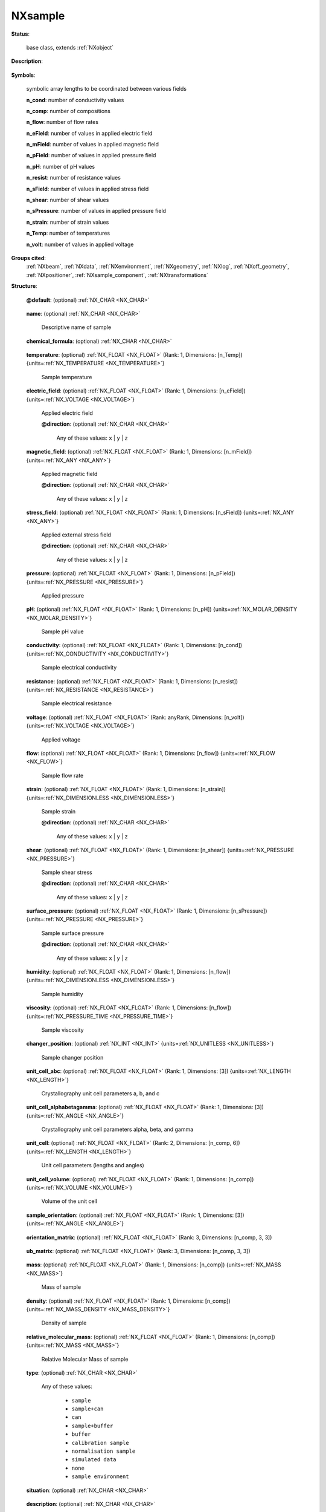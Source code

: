.. auto-generated by dev_tools.docs.nxdl from the NXDL source base_classes/NXsample.nxdl.xml -- DO NOT EDIT

.. index::
    ! NXsample (base class)
    ! sample (base class)
    see: sample (base class); NXsample

.. _NXsample:

========
NXsample
========

**Status**:

  base class, extends :ref:`NXobject`

**Description**:

  .. collapse:: Any information on the sample. ...

      Any information on the sample.

      This could include scanned variables that
      are associated with one of the data dimensions, e.g. the magnetic field, or
      logged data, e.g. monitored temperature vs elapsed time.

**Symbols**:

  symbolic array lengths to be coordinated between various fields

  **n_cond**: number of conductivity values

  **n_comp**: number of compositions

  **n_flow**: number of flow rates

  **n_eField**: number of values in applied electric field

  **n_mField**: number of values in applied magnetic field

  **n_pField**: number of values in applied pressure field

  **n_pH**: number of pH values

  **n_resist**: number of resistance values

  **n_sField**: number of values in applied stress field

  **n_shear**: number of shear values

  **n_sPressure**: number of values in applied pressure field

  **n_strain**: number of strain values

  **n_Temp**: number of temperatures

  **n_volt**: number of values in applied voltage

**Groups cited**:
  :ref:`NXbeam`, :ref:`NXdata`, :ref:`NXenvironment`, :ref:`NXgeometry`, :ref:`NXlog`, :ref:`NXoff_geometry`, :ref:`NXpositioner`, :ref:`NXsample_component`, :ref:`NXtransformations`

.. index:: NXgeometry (base class); used in base class, NXbeam (base class); used in base class, NXsample_component (base class); used in base class, NXdata (base class); used in base class, NXlog (base class); used in base class, NXenvironment (base class); used in base class, NXpositioner (base class); used in base class, NXoff_geometry (base class); used in base class, NXtransformations (base class); used in base class

**Structure**:

  .. _/NXsample@default-attribute:

  .. index:: default (file attribute)

  **@default**: (optional) :ref:`NX_CHAR <NX_CHAR>` 

    .. collapse:: Declares which child group contains a path leading  ...

        .. index:: plotting

        Declares which child group contains a path leading 
        to a :ref:`NXdata` group.

        It is recommended (as of NIAC2014) to use this attribute
        to help define the path to the default dataset to be plotted.
        See https://www.nexusformat.org/2014_How_to_find_default_data.html
        for a summary of the discussion.

  .. _/NXsample/name-field:

  .. index:: name (field)

  **name**: (optional) :ref:`NX_CHAR <NX_CHAR>` 

    Descriptive name of sample

  .. _/NXsample/chemical_formula-field:

  .. index:: chemical_formula (field)

  **chemical_formula**: (optional) :ref:`NX_CHAR <NX_CHAR>` 

    .. collapse:: The chemical formula specified using CIF conventions. ...

        The chemical formula specified using CIF conventions.
        Abbreviated version of CIF standard:

        * Only recognized element symbols may be used.
        * Each element symbol is followed by a 'count' number. A count of '1' may be omitted.
        * A space or parenthesis must separate each cluster of (element symbol + count).
        * Where a group of elements is enclosed in parentheses, the multiplier for the 
          group must follow the closing parentheses. That is, all element and group 
          multipliers are assumed to be printed as subscripted numbers.
        * Unless the elements are ordered in a manner that corresponds to their chemical 
          structure, the order of the elements within any group or moiety depends on 
          whether or not carbon is present.
        * If carbon is present, the order should be:

          - C, then H, then the other elements in alphabetical order of their symbol. 
          - If carbon is not present, the elements are listed purely in alphabetic order of their symbol.

        * This is the *Hill* system used by Chemical Abstracts.

  .. _/NXsample/temperature-field:

  .. index:: temperature (field)

  **temperature**: (optional) :ref:`NX_FLOAT <NX_FLOAT>` (Rank: 1, Dimensions: [n_Temp]) {units=\ :ref:`NX_TEMPERATURE <NX_TEMPERATURE>`} 

    Sample temperature

  .. _/NXsample/electric_field-field:

  .. index:: electric_field (field)

  **electric_field**: (optional) :ref:`NX_FLOAT <NX_FLOAT>` (Rank: 1, Dimensions: [n_eField]) {units=\ :ref:`NX_VOLTAGE <NX_VOLTAGE>`} 

    Applied electric field

    .. _/NXsample/electric_field@direction-attribute:

    .. index:: direction (field attribute)

    **@direction**: (optional) :ref:`NX_CHAR <NX_CHAR>` 


      Any of these values: ``x`` | ``y`` | ``z``

  .. _/NXsample/magnetic_field-field:

  .. index:: magnetic_field (field)

  **magnetic_field**: (optional) :ref:`NX_FLOAT <NX_FLOAT>` (Rank: 1, Dimensions: [n_mField]) {units=\ :ref:`NX_ANY <NX_ANY>`} 

    Applied magnetic field

    .. _/NXsample/magnetic_field@direction-attribute:

    .. index:: direction (field attribute)

    **@direction**: (optional) :ref:`NX_CHAR <NX_CHAR>` 


      Any of these values: ``x`` | ``y`` | ``z``

  .. _/NXsample/stress_field-field:

  .. index:: stress_field (field)

  **stress_field**: (optional) :ref:`NX_FLOAT <NX_FLOAT>` (Rank: 1, Dimensions: [n_sField]) {units=\ :ref:`NX_ANY <NX_ANY>`} 

    Applied external stress field

    .. _/NXsample/stress_field@direction-attribute:

    .. index:: direction (field attribute)

    **@direction**: (optional) :ref:`NX_CHAR <NX_CHAR>` 


      Any of these values: ``x`` | ``y`` | ``z``

  .. _/NXsample/pressure-field:

  .. index:: pressure (field)

  **pressure**: (optional) :ref:`NX_FLOAT <NX_FLOAT>` (Rank: 1, Dimensions: [n_pField]) {units=\ :ref:`NX_PRESSURE <NX_PRESSURE>`} 

    Applied pressure

  .. _/NXsample/pH-field:

  .. index:: pH (field)

  **pH**: (optional) :ref:`NX_FLOAT <NX_FLOAT>` (Rank: 1, Dimensions: [n_pH]) {units=\ :ref:`NX_MOLAR_DENSITY <NX_MOLAR_DENSITY>`} 

    Sample pH value

  .. _/NXsample/conductivity-field:

  .. index:: conductivity (field)

  **conductivity**: (optional) :ref:`NX_FLOAT <NX_FLOAT>` (Rank: 1, Dimensions: [n_cond]) {units=\ :ref:`NX_CONDUCTIVITY <NX_CONDUCTIVITY>`} 

    Sample electrical conductivity

  .. _/NXsample/resistance-field:

  .. index:: resistance (field)

  **resistance**: (optional) :ref:`NX_FLOAT <NX_FLOAT>` (Rank: 1, Dimensions: [n_resist]) {units=\ :ref:`NX_RESISTANCE <NX_RESISTANCE>`} 

    Sample electrical resistance

  .. _/NXsample/voltage-field:

  .. index:: voltage (field)

  **voltage**: (optional) :ref:`NX_FLOAT <NX_FLOAT>` (Rank: anyRank, Dimensions: [n_volt]) {units=\ :ref:`NX_VOLTAGE <NX_VOLTAGE>`} 

    Applied voltage

  .. _/NXsample/flow-field:

  .. index:: flow (field)

  **flow**: (optional) :ref:`NX_FLOAT <NX_FLOAT>` (Rank: 1, Dimensions: [n_flow]) {units=\ :ref:`NX_FLOW <NX_FLOW>`} 

    Sample flow rate

  .. _/NXsample/strain-field:

  .. index:: strain (field)

  **strain**: (optional) :ref:`NX_FLOAT <NX_FLOAT>` (Rank: 1, Dimensions: [n_strain]) {units=\ :ref:`NX_DIMENSIONLESS <NX_DIMENSIONLESS>`} 

    Sample strain

    .. _/NXsample/strain@direction-attribute:

    .. index:: direction (field attribute)

    **@direction**: (optional) :ref:`NX_CHAR <NX_CHAR>` 


      Any of these values: ``x`` | ``y`` | ``z``

  .. _/NXsample/shear-field:

  .. index:: shear (field)

  **shear**: (optional) :ref:`NX_FLOAT <NX_FLOAT>` (Rank: 1, Dimensions: [n_shear]) {units=\ :ref:`NX_PRESSURE <NX_PRESSURE>`} 

    Sample shear stress

    .. _/NXsample/shear@direction-attribute:

    .. index:: direction (field attribute)

    **@direction**: (optional) :ref:`NX_CHAR <NX_CHAR>` 


      Any of these values: ``x`` | ``y`` | ``z``

  .. _/NXsample/surface_pressure-field:

  .. index:: surface_pressure (field)

  **surface_pressure**: (optional) :ref:`NX_FLOAT <NX_FLOAT>` (Rank: 1, Dimensions: [n_sPressure]) {units=\ :ref:`NX_PRESSURE <NX_PRESSURE>`} 

    Sample surface pressure

    .. _/NXsample/surface_pressure@direction-attribute:

    .. index:: direction (field attribute)

    **@direction**: (optional) :ref:`NX_CHAR <NX_CHAR>` 


      Any of these values: ``x`` | ``y`` | ``z``

  .. _/NXsample/humidity-field:

  .. index:: humidity (field)

  **humidity**: (optional) :ref:`NX_FLOAT <NX_FLOAT>` (Rank: 1, Dimensions: [n_flow]) {units=\ :ref:`NX_DIMENSIONLESS <NX_DIMENSIONLESS>`} 

    Sample humidity

  .. _/NXsample/viscosity-field:

  .. index:: viscosity (field)

  **viscosity**: (optional) :ref:`NX_FLOAT <NX_FLOAT>` (Rank: 1, Dimensions: [n_flow]) {units=\ :ref:`NX_PRESSURE_TIME <NX_PRESSURE_TIME>`} 

    Sample viscosity

  .. _/NXsample/changer_position-field:

  .. index:: changer_position (field)

  **changer_position**: (optional) :ref:`NX_INT <NX_INT>` {units=\ :ref:`NX_UNITLESS <NX_UNITLESS>`} 

    Sample changer position

  .. _/NXsample/unit_cell_abc-field:

  .. index:: unit_cell_abc (field)

  **unit_cell_abc**: (optional) :ref:`NX_FLOAT <NX_FLOAT>` (Rank: 1, Dimensions: [3]) {units=\ :ref:`NX_LENGTH <NX_LENGTH>`} 

    Crystallography unit cell parameters a, b, and c

  .. _/NXsample/unit_cell_alphabetagamma-field:

  .. index:: unit_cell_alphabetagamma (field)

  **unit_cell_alphabetagamma**: (optional) :ref:`NX_FLOAT <NX_FLOAT>` (Rank: 1, Dimensions: [3]) {units=\ :ref:`NX_ANGLE <NX_ANGLE>`} 

    Crystallography unit cell parameters alpha, beta, and gamma

  .. _/NXsample/unit_cell-field:

  .. index:: unit_cell (field)

  **unit_cell**: (optional) :ref:`NX_FLOAT <NX_FLOAT>` (Rank: 2, Dimensions: [n_comp, 6]) {units=\ :ref:`NX_LENGTH <NX_LENGTH>`} 

    Unit cell parameters (lengths and angles)

  .. _/NXsample/unit_cell_volume-field:

  .. index:: unit_cell_volume (field)

  **unit_cell_volume**: (optional) :ref:`NX_FLOAT <NX_FLOAT>` (Rank: 1, Dimensions: [n_comp]) {units=\ :ref:`NX_VOLUME <NX_VOLUME>`} 

    Volume of the unit cell

  .. _/NXsample/sample_orientation-field:

  .. index:: sample_orientation (field)

  **sample_orientation**: (optional) :ref:`NX_FLOAT <NX_FLOAT>` (Rank: 1, Dimensions: [3]) {units=\ :ref:`NX_ANGLE <NX_ANGLE>`} 

    .. collapse:: This will follow the Busing-Levy convention: ...

        This will follow the Busing-Levy convention:
        W. R. Busing and H. A. Levy (1967). Acta Cryst. 22, 457-464

  .. _/NXsample/orientation_matrix-field:

  .. index:: orientation_matrix (field)

  **orientation_matrix**: (optional) :ref:`NX_FLOAT <NX_FLOAT>` (Rank: 3, Dimensions: [n_comp, 3, 3]) 

    .. collapse:: Orientation matrix of single crystal sample using Busing-Levy convention: ...

        Orientation matrix of single crystal sample using Busing-Levy convention:
        W. R. Busing and H. A. Levy (1967). Acta Cryst. 22, 457-464

  .. _/NXsample/ub_matrix-field:

  .. index:: ub_matrix (field)

  **ub_matrix**: (optional) :ref:`NX_FLOAT <NX_FLOAT>` (Rank: 3, Dimensions: [n_comp, 3, 3]) 

    .. collapse:: UB matrix of single crystal sample using Busing-Levy convention: ...

        UB matrix of single crystal sample using Busing-Levy convention:
        W. R. Busing and H. A. Levy (1967). Acta Cryst. 22, 457-464. This is 
        the multiplication of the orientation_matrix, given above, 
        with the :math:`B` matrix which 
        can be derived from the lattice constants.

  .. _/NXsample/mass-field:

  .. index:: mass (field)

  **mass**: (optional) :ref:`NX_FLOAT <NX_FLOAT>` (Rank: 1, Dimensions: [n_comp]) {units=\ :ref:`NX_MASS <NX_MASS>`} 

    Mass of sample

  .. _/NXsample/density-field:

  .. index:: density (field)

  **density**: (optional) :ref:`NX_FLOAT <NX_FLOAT>` (Rank: 1, Dimensions: [n_comp]) {units=\ :ref:`NX_MASS_DENSITY <NX_MASS_DENSITY>`} 

    Density of sample

  .. _/NXsample/relative_molecular_mass-field:

  .. index:: relative_molecular_mass (field)

  **relative_molecular_mass**: (optional) :ref:`NX_FLOAT <NX_FLOAT>` (Rank: 1, Dimensions: [n_comp]) {units=\ :ref:`NX_MASS <NX_MASS>`} 

    Relative Molecular Mass of sample

  .. _/NXsample/type-field:

  .. index:: type (field)

  **type**: (optional) :ref:`NX_CHAR <NX_CHAR>` 


    Any of these values:

      * ``sample``

      * ``sample+can``

      * ``can``

      * ``sample+buffer``

      * ``buffer``

      * ``calibration sample``

      * ``normalisation sample``

      * ``simulated data``

      * ``none``

      * ``sample environment``


  .. _/NXsample/situation-field:

  .. index:: situation (field)

  **situation**: (optional) :ref:`NX_CHAR <NX_CHAR>` 

    .. collapse:: The atmosphere will be one of the components, which is where  ...

        The atmosphere will be one of the components, which is where 
        its details will be stored; the relevant components will be 
        indicated by the entry in the sample_component member.

        Any of these values:

          * ``air``

          * ``vacuum``

          * ``inert atmosphere``

          * ``oxidising atmosphere``

          * ``reducing atmosphere``

          * ``sealed can``

          * ``other``


  .. _/NXsample/description-field:

  .. index:: description (field)

  **description**: (optional) :ref:`NX_CHAR <NX_CHAR>` 

    Description of the sample

  .. _/NXsample/preparation_date-field:

  .. index:: preparation_date (field)

  **preparation_date**: (optional) :ref:`NX_DATE_TIME <NX_DATE_TIME>` 

    Date of preparation of the sample

  .. _/NXsample/component-field:

  .. index:: component (field)

  **component**: (optional) :ref:`NX_CHAR <NX_CHAR>` (Rank: 1, Dimensions: [n_comp]) 

    Details of the component of the sample and/or can

  .. _/NXsample/sample_component-field:

  .. index:: sample_component (field)

  **sample_component**: (optional) :ref:`NX_CHAR <NX_CHAR>` (Rank: 1, Dimensions: [n_comp]) 

    .. collapse:: Type of component ...

        Type of component

        Any of these values: ``sample`` | ``can`` | ``atmosphere`` | ``kit``

  .. _/NXsample/concentration-field:

  .. index:: concentration (field)

  **concentration**: (optional) :ref:`NX_FLOAT <NX_FLOAT>` (Rank: 1, Dimensions: [n_comp]) {units=\ :ref:`NX_MASS_DENSITY <NX_MASS_DENSITY>`} 

    Concentration of each component

  .. _/NXsample/volume_fraction-field:

  .. index:: volume_fraction (field)

  **volume_fraction**: (optional) :ref:`NX_FLOAT <NX_FLOAT>` (Rank: 1, Dimensions: [n_comp]) 

    Volume fraction of each component

  .. _/NXsample/scattering_length_density-field:

  .. index:: scattering_length_density (field)

  **scattering_length_density**: (optional) :ref:`NX_FLOAT <NX_FLOAT>` (Rank: 1, Dimensions: [n_comp]) {units=\ :ref:`NX_SCATTERING_LENGTH_DENSITY <NX_SCATTERING_LENGTH_DENSITY>`} 

    Scattering length density of each component

  .. _/NXsample/unit_cell_class-field:

  .. index:: unit_cell_class (field)

  **unit_cell_class**: (optional) :ref:`NX_CHAR <NX_CHAR>` 

    .. collapse:: In case it is all we know and we want to record/document it ...

        In case it is all we know and we want to record/document it

        Any of these values:

          * ``triclinic``

          * ``monoclinic``

          * ``orthorhombic``

          * ``tetragonal``

          * ``rhombohedral``

          * ``hexagonal``

          * ``cubic``


  .. _/NXsample/space_group-field:

  .. index:: space_group (field)

  **space_group**: (optional) :ref:`NX_CHAR <NX_CHAR>` (Rank: 1, Dimensions: [n_comp]) 

    Crystallographic space group

  .. _/NXsample/point_group-field:

  .. index:: point_group (field)

  **point_group**: (optional) :ref:`NX_CHAR <NX_CHAR>` (Rank: 1, Dimensions: [n_comp]) 

    Crystallographic point group, deprecated if space_group present

  .. _/NXsample/path_length-field:

  .. index:: path_length (field)

  **path_length**: (optional) :ref:`NX_FLOAT <NX_FLOAT>` {units=\ :ref:`NX_LENGTH <NX_LENGTH>`} 

    .. collapse:: Path length through sample/can for simple case when  ...

        Path length through sample/can for simple case when 
        it does not vary with scattering direction

  .. _/NXsample/path_length_window-field:

  .. index:: path_length_window (field)

  **path_length_window**: (optional) :ref:`NX_FLOAT <NX_FLOAT>` {units=\ :ref:`NX_LENGTH <NX_LENGTH>`} 

    .. collapse:: Thickness of a beam entry/exit window on the can (mm)  ...

        Thickness of a beam entry/exit window on the can (mm) 
        - assumed same for entry and exit

  .. _/NXsample/thickness-field:

  .. index:: thickness (field)

  **thickness**: (optional) :ref:`NX_FLOAT <NX_FLOAT>` {units=\ :ref:`NX_LENGTH <NX_LENGTH>`} 

    sample thickness

  .. _/NXsample/external_DAC-field:

  .. index:: external_DAC (field)

  **external_DAC**: (optional) :ref:`NX_FLOAT <NX_FLOAT>` {units=\ :ref:`NX_ANY <NX_ANY>`} 

    value sent to user's sample setup

  .. _/NXsample/short_title-field:

  .. index:: short_title (field)

  **short_title**: (optional) :ref:`NX_CHAR <NX_CHAR>` 

    20 character fixed length sample description for legends

  .. _/NXsample/rotation_angle-field:

  .. index:: rotation_angle (field)

  **rotation_angle**: (optional) :ref:`NX_FLOAT <NX_FLOAT>` {units=\ :ref:`NX_ANGLE <NX_ANGLE>`} 

    .. collapse:: Optional rotation angle for the case when the powder diagram has  ...

        Optional rotation angle for the case when the powder diagram has 
        been obtained through an omega-2theta scan like from a traditional 
        single detector powder diffractometer.
        Note, it is recommended to use NXtransformations instead.

  .. _/NXsample/x_translation-field:

  .. index:: x_translation (field)

  **x_translation**: (optional) :ref:`NX_FLOAT <NX_FLOAT>` {units=\ :ref:`NX_LENGTH <NX_LENGTH>`} 

    .. collapse:: Translation of the sample along the X-direction of the laboratory coordinate s ...

        Translation of the sample along the X-direction of the laboratory coordinate system
        Note, it is recommended to use NXtransformations instead.

  .. _/NXsample/distance-field:

  .. index:: distance (field)

  **distance**: (optional) :ref:`NX_FLOAT <NX_FLOAT>` {units=\ :ref:`NX_LENGTH <NX_LENGTH>`} 

    .. collapse:: Translation of the sample along the Z-direction of the laboratory coordinate s ...

        Translation of the sample along the Z-direction of the laboratory coordinate system.
        Note, it is recommended to use NXtransformations instead.

  .. _/NXsample/depends_on-field:

  .. index:: depends_on (field)

  **depends_on**: (optional) :ref:`NX_CHAR <NX_CHAR>` 

    .. collapse:: NeXus positions components by applying a set of translations and rotations ...

        NeXus positions components by applying a set of translations and rotations
        to apply to the component starting from 0, 0, 0. The order of these operations
        is critical and forms what NeXus calls a dependency chain. The depends_on
        field defines the path to the top most operation of the dependency chain or the
        string "." if located in the origin. Usually these operations are stored in a
        NXtransformations group. But NeXus allows them to be stored anywhere.

  .. _/NXsample/geometry-group:

  **geometry**: (optional) :ref:`NXgeometry` 


    .. index:: deprecated


    **DEPRECATED**: Use the field `depends_on` and :ref:`NXtransformations` to position the sample and NXoff_geometry to describe its shape instead

    The position and orientation of the center of mass of the sample

  .. _/NXsample/BEAM-group:

  **BEAM**: (optional) :ref:`NXbeam` 

    Details of beam incident on sample - used to calculate sample/beam interaction point

  .. _/NXsample/SAMPLE_COMPONENT-group:

  **SAMPLE_COMPONENT**: (optional) :ref:`NXsample_component` 

    .. collapse:: One group per sample component ...

        One group per sample component
        This is the perferred way of recording per component information over the n_comp arrays

  .. _/NXsample/transmission-group:

  **transmission**: (optional) :ref:`NXdata` 

    As a function of Wavelength

  .. _/NXsample/temperature_log-group:

  **temperature_log**: (optional) :ref:`NXlog` 


    .. index:: deprecated


    **DEPRECATED**: use ``temperature``, see: https://github.com/nexusformat/definitions/issues/816

    temperature_log.value is a link to e.g. temperature_env.sensor1.value_log.value

  .. _/NXsample/magnetic_field-group:

  **magnetic_field**: (optional) :ref:`NXlog` 

    magnetic_field.value is a link to e.g. magnetic_field_env.sensor1.value

  .. _/NXsample/magnetic_field_log-group:

  **magnetic_field_log**: (optional) :ref:`NXlog` 


    .. index:: deprecated


    **DEPRECATED**: use ``magnetic_field``, see: https://github.com/nexusformat/definitions/issues/816

    magnetic_field_log.value is a link to e.g. magnetic_field_env.sensor1.value_log.value

  .. _/NXsample/external_ADC-group:

  **external_ADC**: (optional) :ref:`NXlog` 

    logged value (or logic state) read from user's setup

  .. _/NXsample/temperature_env-group:

  **temperature_env**: (optional) :ref:`NXenvironment` 

    Additional sample temperature environment information

  .. _/NXsample/electric_field_env-group:

  **electric_field_env**: (optional) :ref:`NXenvironment` 

    Additional sample electric field environment information

  .. _/NXsample/magnetic_field_env-group:

  **magnetic_field_env**: (optional) :ref:`NXenvironment` 

    Additional sample magnetic field environment information

  .. _/NXsample/stress_field_env-group:

  **stress_field_env**: (optional) :ref:`NXenvironment` 

    Additional sample stress field environment information

  .. _/NXsample/pressure_env-group:

  **pressure_env**: (optional) :ref:`NXenvironment` 

    Additional sample pressure environment information

  .. _/NXsample/pH_env-group:

  **pH_env**: (optional) :ref:`NXenvironment` 

    Additional sample pH environment information

  .. _/NXsample/voltage_env-group:

  **voltage_env**: (optional) :ref:`NXenvironment` 

    Additional sample voltage environment information

  .. _/NXsample/flow_env-group:

  **flow_env**: (optional) :ref:`NXenvironment` 

    Additional sample flow environment information

  .. _/NXsample/strain_env-group:

  **strain_env**: (optional) :ref:`NXenvironment` 

    Additional sample strain environment information

  .. _/NXsample/shear_env-group:

  **shear_env**: (optional) :ref:`NXenvironment` 

    Additional sample shear environment information

  .. _/NXsample/surface_pressure_env-group:

  **surface_pressure_env**: (optional) :ref:`NXenvironment` 

    Additional sample surface pressure environment information

  .. _/NXsample/humidity_env-group:

  **humidity_env**: (optional) :ref:`NXenvironment` 

    Additional sample humidity environment information

  .. _/NXsample/concentration_env-group:

  **concentration_env**: (optional) :ref:`NXenvironment` 

    Additional sample concentration environment information

  .. _/NXsample/POSITIONER-group:

  **POSITIONER**: (optional) :ref:`NXpositioner` 

    Any positioner (motor, PZT, ...) used to locate the sample

  .. _/NXsample/OFF_GEOMETRY-group:

  **OFF_GEOMETRY**: (optional) :ref:`NXoff_geometry` 

    This group describes the shape of the sample

  .. _/NXsample/TRANSFORMATIONS-group:

  **TRANSFORMATIONS**: (optional) :ref:`NXtransformations` 

    .. collapse:: This is the group recommended for holding the chain of translation ...

        This is the group recommended for holding the chain of translation
        and rotation operations necessary to position the component within
        the instrument. The dependency chain may however traverse similar groups in
        other component groups.

  .. _/NXsample/ENVIRONMENT-group:

  **ENVIRONMENT**: (optional) :ref:`NXenvironment` 



Hypertext Anchors
-----------------

List of hypertext anchors for all groups, fields,
attributes, and links defined in this class.


* :ref:`/NXsample/BEAM-group </NXsample/BEAM-group>`
* :ref:`/NXsample/changer_position-field </NXsample/changer_position-field>`
* :ref:`/NXsample/chemical_formula-field </NXsample/chemical_formula-field>`
* :ref:`/NXsample/component-field </NXsample/component-field>`
* :ref:`/NXsample/concentration-field </NXsample/concentration-field>`
* :ref:`/NXsample/concentration_env-group </NXsample/concentration_env-group>`
* :ref:`/NXsample/conductivity-field </NXsample/conductivity-field>`
* :ref:`/NXsample/density-field </NXsample/density-field>`
* :ref:`/NXsample/depends_on-field </NXsample/depends_on-field>`
* :ref:`/NXsample/description-field </NXsample/description-field>`
* :ref:`/NXsample/distance-field </NXsample/distance-field>`
* :ref:`/NXsample/electric_field-field </NXsample/electric_field-field>`
* :ref:`/NXsample/electric_field@direction-attribute </NXsample/electric_field@direction-attribute>`
* :ref:`/NXsample/electric_field_env-group </NXsample/electric_field_env-group>`
* :ref:`/NXsample/ENVIRONMENT-group </NXsample/ENVIRONMENT-group>`
* :ref:`/NXsample/external_ADC-group </NXsample/external_ADC-group>`
* :ref:`/NXsample/external_DAC-field </NXsample/external_DAC-field>`
* :ref:`/NXsample/flow-field </NXsample/flow-field>`
* :ref:`/NXsample/flow_env-group </NXsample/flow_env-group>`
* :ref:`/NXsample/geometry-group </NXsample/geometry-group>`
* :ref:`/NXsample/humidity-field </NXsample/humidity-field>`
* :ref:`/NXsample/humidity_env-group </NXsample/humidity_env-group>`
* :ref:`/NXsample/magnetic_field-field </NXsample/magnetic_field-field>`
* :ref:`/NXsample/magnetic_field-group </NXsample/magnetic_field-group>`
* :ref:`/NXsample/magnetic_field@direction-attribute </NXsample/magnetic_field@direction-attribute>`
* :ref:`/NXsample/magnetic_field_env-group </NXsample/magnetic_field_env-group>`
* :ref:`/NXsample/magnetic_field_log-group </NXsample/magnetic_field_log-group>`
* :ref:`/NXsample/mass-field </NXsample/mass-field>`
* :ref:`/NXsample/name-field </NXsample/name-field>`
* :ref:`/NXsample/OFF_GEOMETRY-group </NXsample/OFF_GEOMETRY-group>`
* :ref:`/NXsample/orientation_matrix-field </NXsample/orientation_matrix-field>`
* :ref:`/NXsample/path_length-field </NXsample/path_length-field>`
* :ref:`/NXsample/path_length_window-field </NXsample/path_length_window-field>`
* :ref:`/NXsample/pH-field </NXsample/pH-field>`
* :ref:`/NXsample/pH_env-group </NXsample/pH_env-group>`
* :ref:`/NXsample/point_group-field </NXsample/point_group-field>`
* :ref:`/NXsample/POSITIONER-group </NXsample/POSITIONER-group>`
* :ref:`/NXsample/preparation_date-field </NXsample/preparation_date-field>`
* :ref:`/NXsample/pressure-field </NXsample/pressure-field>`
* :ref:`/NXsample/pressure_env-group </NXsample/pressure_env-group>`
* :ref:`/NXsample/relative_molecular_mass-field </NXsample/relative_molecular_mass-field>`
* :ref:`/NXsample/resistance-field </NXsample/resistance-field>`
* :ref:`/NXsample/rotation_angle-field </NXsample/rotation_angle-field>`
* :ref:`/NXsample/sample_component-field </NXsample/sample_component-field>`
* :ref:`/NXsample/SAMPLE_COMPONENT-group </NXsample/SAMPLE_COMPONENT-group>`
* :ref:`/NXsample/sample_orientation-field </NXsample/sample_orientation-field>`
* :ref:`/NXsample/scattering_length_density-field </NXsample/scattering_length_density-field>`
* :ref:`/NXsample/shear-field </NXsample/shear-field>`
* :ref:`/NXsample/shear@direction-attribute </NXsample/shear@direction-attribute>`
* :ref:`/NXsample/shear_env-group </NXsample/shear_env-group>`
* :ref:`/NXsample/short_title-field </NXsample/short_title-field>`
* :ref:`/NXsample/situation-field </NXsample/situation-field>`
* :ref:`/NXsample/space_group-field </NXsample/space_group-field>`
* :ref:`/NXsample/strain-field </NXsample/strain-field>`
* :ref:`/NXsample/strain@direction-attribute </NXsample/strain@direction-attribute>`
* :ref:`/NXsample/strain_env-group </NXsample/strain_env-group>`
* :ref:`/NXsample/stress_field-field </NXsample/stress_field-field>`
* :ref:`/NXsample/stress_field@direction-attribute </NXsample/stress_field@direction-attribute>`
* :ref:`/NXsample/stress_field_env-group </NXsample/stress_field_env-group>`
* :ref:`/NXsample/surface_pressure-field </NXsample/surface_pressure-field>`
* :ref:`/NXsample/surface_pressure@direction-attribute </NXsample/surface_pressure@direction-attribute>`
* :ref:`/NXsample/surface_pressure_env-group </NXsample/surface_pressure_env-group>`
* :ref:`/NXsample/temperature-field </NXsample/temperature-field>`
* :ref:`/NXsample/temperature_env-group </NXsample/temperature_env-group>`
* :ref:`/NXsample/temperature_log-group </NXsample/temperature_log-group>`
* :ref:`/NXsample/thickness-field </NXsample/thickness-field>`
* :ref:`/NXsample/TRANSFORMATIONS-group </NXsample/TRANSFORMATIONS-group>`
* :ref:`/NXsample/transmission-group </NXsample/transmission-group>`
* :ref:`/NXsample/type-field </NXsample/type-field>`
* :ref:`/NXsample/ub_matrix-field </NXsample/ub_matrix-field>`
* :ref:`/NXsample/unit_cell-field </NXsample/unit_cell-field>`
* :ref:`/NXsample/unit_cell_abc-field </NXsample/unit_cell_abc-field>`
* :ref:`/NXsample/unit_cell_alphabetagamma-field </NXsample/unit_cell_alphabetagamma-field>`
* :ref:`/NXsample/unit_cell_class-field </NXsample/unit_cell_class-field>`
* :ref:`/NXsample/unit_cell_volume-field </NXsample/unit_cell_volume-field>`
* :ref:`/NXsample/viscosity-field </NXsample/viscosity-field>`
* :ref:`/NXsample/voltage-field </NXsample/voltage-field>`
* :ref:`/NXsample/voltage_env-group </NXsample/voltage_env-group>`
* :ref:`/NXsample/volume_fraction-field </NXsample/volume_fraction-field>`
* :ref:`/NXsample/x_translation-field </NXsample/x_translation-field>`
* :ref:`/NXsample@default-attribute </NXsample@default-attribute>`

**NXDL Source**:
  https://github.com/nexusformat/definitions/blob/main/base_classes/NXsample.nxdl.xml
